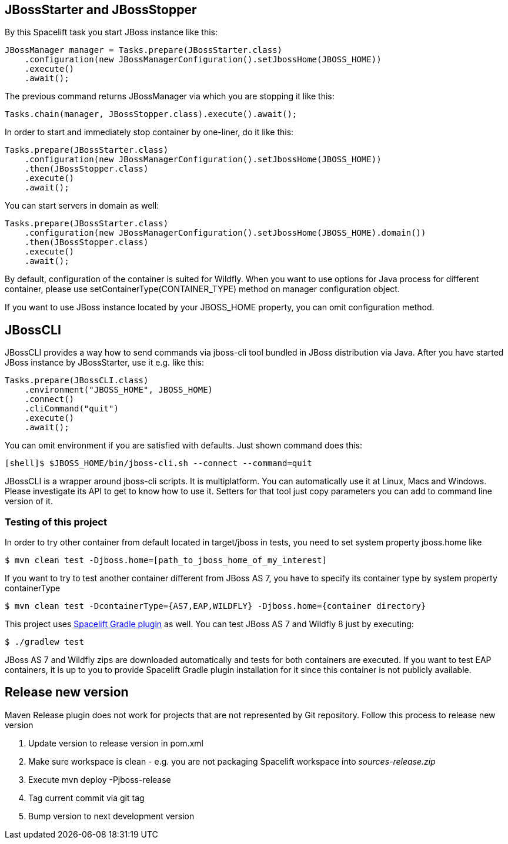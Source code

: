 == JBossStarter and JBossStopper

By this Spacelift task you start JBoss instance like this:

[source,java]
----
JBossManager manager = Tasks.prepare(JBossStarter.class)
    .configuration(new JBossManagerConfiguration().setJbossHome(JBOSS_HOME))
    .execute()
    .await();
----

The previous command returns JBossManager via which you are stopping it like this:

[source,java]
----
Tasks.chain(manager, JBossStopper.class).execute().await();
----

In order to start and immediately stop container by one-liner, do it like this:

[source,java]
----
Tasks.prepare(JBossStarter.class)
    .configuration(new JBossManagerConfiguration().setJbossHome(JBOSS_HOME))
    .then(JBossStopper.class)
    .execute()
    .await();
----

You can start servers in domain as well:

[source,java]
----
Tasks.prepare(JBossStarter.class)
    .configuration(new JBossManagerConfiguration().setJbossHome(JBOSS_HOME).domain())
    .then(JBossStopper.class)
    .execute()
    .await();
----

By default, configuration of the container is suited for Wildfly. When you want to use options for Java process for 
different container, please use +setContainerType(CONTAINER_TYPE)+ method on manager configuration object.

If you want to use JBoss instance located by your +JBOSS_HOME+ property, you can omit +configuration+ method.

== JBossCLI

JBossCLI provides a way how to send commands via jboss-cli tool bundled in JBoss distribution via Java. After you 
have started JBoss instance by +JBossStarter+, use it e.g. like this:

[source,java]
----
Tasks.prepare(JBossCLI.class)
    .environment("JBOSS_HOME", JBOSS_HOME)
    .connect()
    .cliCommand("quit")
    .execute()
    .await();
----

You can omit +environment+ if you are satisfied with defaults. Just shown command does this:

----
[shell]$ $JBOSS_HOME/bin/jboss-cli.sh --connect --command=quit
----

+JBossCLI+ is a wrapper around jboss-cli scripts. It is multiplatform. You can automatically use it at Linux, Macs and Windows.
Please investigate its API to get to know how to use it. Setters for that tool just copy parameters you can add to command line version of it.

=== Testing of this project

In order to try other container from default located in +target/jboss+ in tests, you need to set system property +jboss.home+ like

----
$ mvn clean test -Djboss.home=[path_to_jboss_home_of_my_interest]
----

If you want to try to test another container different from JBoss AS 7, you have to specify its container type by system property +containerType+

----
$ mvn clean test -DcontainerType={AS7,EAP,WILDFLY} -Djboss.home={container directory}
----

This project uses https://github.com/arquillian/arquillian-spacelift-gradle-plugin[Spacelift Gradle plugin] as well. You can test JBoss AS 7 and Wildfly 8 just by executing:

----
$ ./gradlew test
----

JBoss AS 7 and Wildfly zips are downloaded automatically and tests for both containers are executed. If you want to test EAP containers, 
it is up to you to provide Spacelift Gradle plugin installation for it since this container is not publicly available.

== Release new version

Maven Release plugin does not work for projects that are not represented by Git repository.
Follow this process to release new version

1. Update version to release version in pom.xml
2. Make sure workspace is clean - e.g. you are not packaging Spacelift workspace into _sources-release.zip_ 
3. Execute +mvn deploy -Pjboss-release+
4. Tag current commit via +git tag+
5. Bump version to next development version
